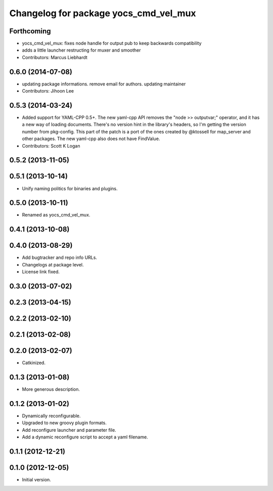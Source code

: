 ^^^^^^^^^^^^^^^^^^^^^^^^^^^^^^^^^^^^^^
Changelog for package yocs_cmd_vel_mux
^^^^^^^^^^^^^^^^^^^^^^^^^^^^^^^^^^^^^^

Forthcoming
-----------
* yocs_cmd_vel_mux: fixes node handle for output pub
  to keep backwards compatibility
* adds a little launcher restructing for muxer and smoother
* Contributors: Marcus Liebhardt

0.6.0 (2014-07-08)
------------------
* updating package informations. remove email for authors. updating maintainer
* Contributors: Jihoon Lee

0.5.3 (2014-03-24)
------------------
* Added support for YAML-CPP 0.5+.
  The new yaml-cpp API removes the "node >> outputvar;" operator, and
  it has a new way of loading documents. There's no version hint in the
  library's headers, so I'm getting the version number from pkg-config.
  This part of the patch is a port of the ones created by @ktossell for
  map_server and other packages.
  The new yaml-cpp also does not have FindValue.
* Contributors: Scott K Logan

0.5.2 (2013-11-05)
------------------

0.5.1 (2013-10-14)
------------------
* Unify naming politics for binaries and plugins.

0.5.0 (2013-10-11)
------------------
* Renamed as yocs_cmd_vel_mux.

0.4.1 (2013-10-08)
------------------

0.4.0 (2013-08-29)
------------------
* Add bugtracker and repo info URLs.
* Changelogs at package level.
* License link fixed.

0.3.0 (2013-07-02)
------------------

0.2.3 (2013-04-15)
------------------

0.2.2 (2013-02-10)
------------------

0.2.1 (2013-02-08)
------------------

0.2.0 (2013-02-07)
------------------
* Catkinized.

0.1.3 (2013-01-08)
------------------
* More generous description.

0.1.2 (2013-01-02)
------------------
* Dynamically reconfigurable.
* Upgraded to new groovy plugin formats.
* Add reconfigure launcher and parameter file.
* Add a dynamic reconfigure script to accept a yaml filename.

0.1.1 (2012-12-21)
------------------

0.1.0 (2012-12-05)
------------------
* Initial version.
